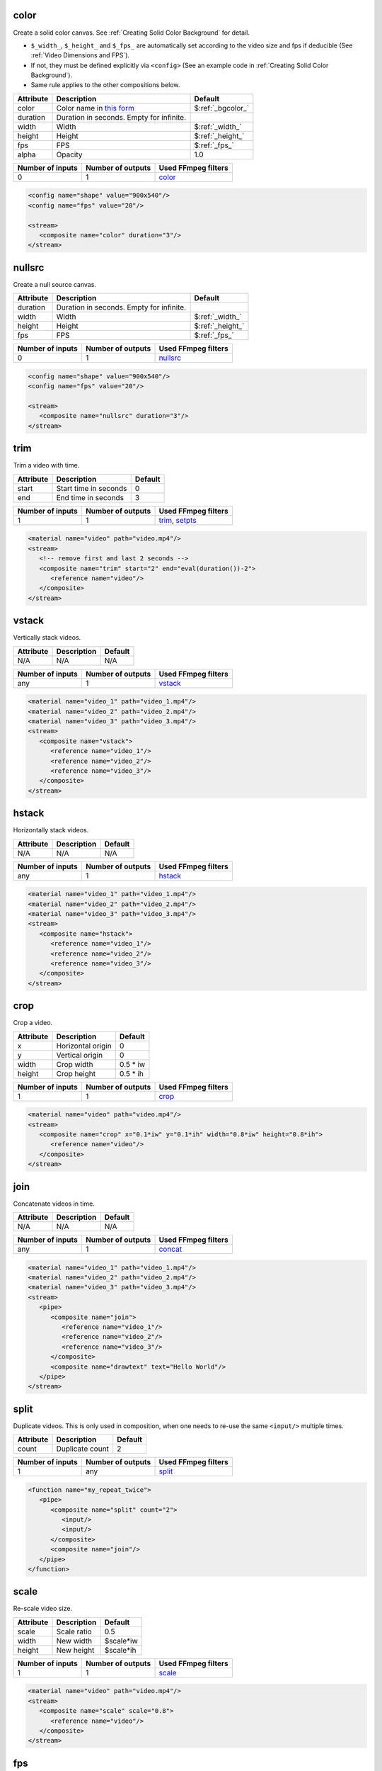 color
======================
Create a solid color canvas. See :ref:`Creating Solid Color Background` for detail.

- ``$_width_``, ``$_height_`` and ``$_fps_`` are automatically set
  according to the video size and fps if deducible (See :ref:`Video Dimensions and FPS`).
- If not, they must be defined explicitly via ``<config>``
  (See an example code in :ref:`Creating Solid Color Background`).
- Same rule applies to the other compositions below.

.. csv-table::
   :header: Attribute, Description, Default

   color, Color name in `this form <https://ffmpeg.org/ffmpeg-utils.html#Color>`_, $\ :ref:`_bgcolor_`
   duration, "Duration in seconds. Empty for infinite."
   width, Width, $\ :ref:`_width_`
   height, Height, $\ :ref:`_height_`
   fps, FPS, $\ :ref:`_fps_`
   alpha, Opacity, 1.0

.. csv-table::
   :header: Number of inputs, Number of outputs, Used FFmpeg filters

   0, 1, `color <https://ffmpeg.org/ffmpeg-filters.html#allrgb_002c-allyuv_002c-color_002c-haldclutsrc_002c-nullsrc_002c-pal75bars_002c-pal100bars_002c-rgbtestsrc_002c-smptebars_002c-smptehdbars_002c-testsrc_002c-testsrc2_002c-yuvtestsrc>`_

.. code-block:: xml

   <config name="shape" value="900x540"/>
   <config name="fps" value="20"/>

   <stream>
      <composite name="color" duration="3"/>
   </stream>

nullsrc
======================
Create a null source canvas.

.. csv-table::
   :header: Attribute, Description, Default

   duration, "Duration in seconds. Empty for infinite."
   width, Width, $\ :ref:`_width_`
   height, Height, $\ :ref:`_height_`
   fps, FPS, $\ :ref:`_fps_`

.. csv-table::
   :header: Number of inputs, Number of outputs, Used FFmpeg filters

   0, 1, `nullsrc <https://ffmpeg.org/ffmpeg-filters.html#allrgb_002c-allyuv_002c-color_002c-haldclutsrc_002c-nullsrc_002c-pal75bars_002c-pal100bars_002c-rgbtestsrc_002c-smptebars_002c-smptehdbars_002c-testsrc_002c-testsrc2_002c-yuvtestsrc>`_

.. code-block:: xml

   <config name="shape" value="900x540"/>
   <config name="fps" value="20"/>

   <stream>
      <composite name="nullsrc" duration="3"/>
   </stream>


trim
======================
Trim a video with time.

.. csv-table::
   :header: Attribute, Description, Default

   start, Start time in seconds, 0
   end, End time in seconds, 3

.. csv-table::
   :header: Number of inputs, Number of outputs, Used FFmpeg filters

   1, 1, "`trim <https://ffmpeg.org/ffmpeg-filters.html#trim>`_, `setpts <https://ffmpeg.org/ffmpeg-filters.html#setpts>`_"

.. code-block:: xml

   <material name="video" path="video.mp4"/>
   <stream>
      <!-- remove first and last 2 seconds -->
      <composite name="trim" start="2" end="eval(duration())-2">
         <reference name="video"/>
      </composite>
   </stream>

.. <default name="start" value="0"/>
.. <default name="end" value="3"/>

vstack
======================
Vertically stack videos.

.. csv-table::
   :header: Attribute, Description, Default

   N/A, N/A, N/A

.. csv-table::
   :header: Number of inputs, Number of outputs, Used FFmpeg filters

   any, 1, `vstack <https://ffmpeg.org/ffmpeg-filters.html#vstack>`_

.. code-block:: xml

   <material name="video_1" path="video_1.mp4"/>
   <material name="video_2" path="video_2.mp4"/>
   <material name="video_3" path="video_3.mp4"/>
   <stream>
      <composite name="vstack">
         <reference name="video_1"/>
         <reference name="video_2"/>
         <reference name="video_3"/>
      </composite>
   </stream>

hstack
======================
Horizontally stack videos.

.. csv-table::
   :header: Attribute, Description, Default

   N/A, N/A, N/A

.. csv-table::
   :header: Number of inputs, Number of outputs, Used FFmpeg filters

   any, 1, `hstack <https://ffmpeg.org/ffmpeg-filters.html#hstack>`_

.. code-block:: xml
   
   <material name="video_1" path="video_1.mp4"/>
   <material name="video_2" path="video_2.mp4"/>
   <material name="video_3" path="video_3.mp4"/>
   <stream>
      <composite name="hstack">
         <reference name="video_1"/>
         <reference name="video_2"/>
         <reference name="video_3"/>
      </composite>
   </stream>

crop
======================
Crop a video.

.. csv-table::
   :header: Attribute, Description, Default

   x, Horizontal origin, 0
   y, Vertical origin, 0
   width, Crop width, 0.5 * iw
   height, Crop height, 0.5 * ih

.. csv-table::
   :header: Number of inputs, Number of outputs, Used FFmpeg filters

   1, 1, `crop <https://ffmpeg.org/ffmpeg-filters.html#crop>`_

.. code-block:: xml
   
   <material name="video" path="video.mp4"/>
   <stream>
      <composite name="crop" x="0.1*iw" y="0.1*ih" width="0.8*iw" height="0.8*ih">
         <reference name="video"/>
      </composite>
   </stream>

.. <default name="x" value="0"/>
.. <default name="y" value="0"/>
.. <default name="width" value="0.5*iw"/>
.. <default name="height" value="0.5*ih"/>

join
======================
Concatenate videos in time.

.. csv-table::
   :header: Attribute, Description, Default

   N/A, N/A, N/A

.. csv-table::
   :header: Number of inputs, Number of outputs, Used FFmpeg filters

   any, 1, `concat <https://ffmpeg.org/ffmpeg-filters.html#concat>`_

.. code-block:: xml
   
   <material name="video_1" path="video_1.mp4"/>
   <material name="video_2" path="video_2.mp4"/>
   <material name="video_3" path="video_3.mp4"/>
   <stream>
      <pipe>
         <composite name="join">
            <reference name="video_1"/>
            <reference name="video_2"/>
            <reference name="video_3"/>
         </composite>
         <composite name="drawtext" text="Hello World"/>
      </pipe>
   </stream>

split
======================
Duplicate videos.
This is only used in composition, when one needs
to re-use the same ``<input/>`` multiple times.

.. csv-table::
   :header: Attribute, Description, Default

   count, Duplicate count, 2

.. csv-table::
   :header: Number of inputs, Number of outputs, Used FFmpeg filters

   1, any, `split <https://ffmpeg.org/ffmpeg-filters.html#split_002c-asplit>`_

.. code-block:: xml
   
   <function name="my_repeat_twice">
      <pipe>
         <composite name="split" count="2">
            <input/>
            <input/>
         </composite>
         <composite name="join"/>
      </pipe>
   </function>

scale
=====================
Re-scale video size.

.. csv-table::
   :header: Attribute, Description, Default

   scale, Scale ratio, 0.5
   width, New width, $scale*iw
   height, New height, $scale*ih

.. csv-table::
   :header: Number of inputs, Number of outputs, Used FFmpeg filters

   1, 1, `scale <https://ffmpeg.org/ffmpeg-filters.html#scale-1>`_

.. code-block:: xml
   
   <material name="video" path="video.mp4"/>
   <stream>
      <composite name="scale" scale="0.8">
         <reference name="video"/>
      </composite>
   </stream>
   
.. <default name="scale" value="0.5"/>
.. <default name="width" value="$scale*iw"/>
.. <default name="height" value="$scale*ih"/>

fps
======================
Change the video fps.

.. csv-table::
   :header: Attribute, Description, Default

   fps, FPS, eval(fps())

.. csv-table::
   :header: Number of inputs, Number of outputs, Used FFmpeg filters

   1, 1, `fps <https://ffmpeg.org/ffmpeg-filters.html#fps>`_

.. code-block:: xml
   
   <material name="video" path="video.mp4"/>
   <stream>
      <composite name="fps" fps="24">
         <reference name="video"/>
      </composite>
   </stream>

.. <default name="fps" value="eval(input_fps())"/>

format
======================
Change the video format.

.. csv-table::
   :header: Attribute, Description, Default

   format, New format, yuva444p

.. csv-table::
   :header: Number of inputs, Number of outputs, Used FFmpeg filters

   1, 1, `format <https://ffmpeg.org/ffmpeg-filters.html#format>`_

.. code-block:: xml
   
   <material name="video" path="video.mp4"/>
   <stream>
      <composite name="format" format="yuv420p">
         <reference name="video"/>
      </composite>
   </stream>

.. <default name="format" value="yuva444p"/>

fade
======================
Apply fade transition.

.. csv-table::
   :header: Attribute, Description, Default

   type, "Type, in or out", in
   at, When to start, 0
   duration, Duration in seconds, 3
   alpha, "If set one, only alpha channel fades", 1
   color, Fade color (set alpha 0 if use color),

.. csv-table::
   :header: Number of inputs, Number of outputs, Used FFmpeg filters

   1, 1, `fade <https://ffmpeg.org/ffmpeg-filters.html#fade>`_

.. code-block:: xml
   
   <material name="video" path="video.mp4"/>
   <stream>
      <composite name="fade" color="black">
         <reference name="video"/>
      </composite>
   </stream>

.. <default name="type" value="in"/>
.. <default name="at" value="0"/>
.. <default name="duration" value="3"/>
.. <default name="alpha" value="1"/>
.. <default name="color" value=""/>

extend
======================
Extend a video from both back and front sides.
In other words, insert freeze frames at front and back.

.. csv-table::
   :header: Attribute, Description, Default

   start_duration, Duration to freeze at front, 0
   end_duration, Duration to freeze at back, 0

.. csv-table::
   :header: Number of inputs, Number of outputs, Used FFmpeg filters

   1, 1, many

.. code-block:: xml
   
   <material name="video" path="video.mp4"/>
   <stream>
      <!-- freeze both back and front for 1 second -->
      <composite name="extend" start_duration="1" end_duration="1">
         <reference name="video"/>
      </composite>
   </stream>

.. <default name="start_duration" value="0"/>
.. <default name="end_duration" value="0"/>

overlay
======================
Overlay a video onto another video.

.. csv-table::
   :header: Attribute, Description, Default

   x, Horizontal position, 0
   y, Vertical position, 0
   at, Time to start overlay, 0
   for, Duration to overlay (empty for infinite),
   scale, Scaling of video to be overlaid, 1.0
   shortest, truncate the whole videos when any terminates (0 or 1), 0
   effect, In and out effect, pop
   duration, duration for the effect, 1

.. csv-table::
   :header: Number of inputs, Number of outputs, Used FFmpeg filters

   2, 1, `overlay <https://ffmpeg.org/ffmpeg-filters.html#overlay-1>`_ and many others

.. code-block:: xml
   
   <material name="video" path="video.mp4"/>
   <stream>
      <pipe>
         <!-- lay background color -->
         <composite name="color" duration="12"/>
         <composite name="overlay" x="w/5" y="h/3" scale="0.7" effect="dissolve">
            <reference name="video"/> <!-- overlay video at the start -->
         </composite>
      </pipe>
   </stream>

.. <default name="x" value="0"/>
.. <default name="y" value="0"/>
.. <default name="at" value="0"/>
.. <default name="for" value=""/>
.. <default name="scale" value="1.0"/>
.. <default name="shortest" value="0"/>
.. <default name="duration" value="1"/>
.. <default name="effect" value="pop"/>

transition
======================
Apply a transition over two videos.

.. csv-table::
   :header: Attribute, Description, Default

   duration, Transition duration, 1
   type, Type of transition, fade

.. csv-table::
   :header: Number of inputs, Number of outputs, Used FFmpeg filters

   2, 1, `xfade <https://ffmpeg.org/ffmpeg-filters.html#xfade>`_

.. code-block:: xml
   
   <material name="video_1" path="video_1.mp4"/>
   <material name="video_2" path="video_2.mp4"/>
   <stream>
      <composite name="transition" duration="1" type="smoothleft">
         <reference name="video_1"/>
         <reference name="video_2"/>
      </composite>
   </stream>

.. <default name="duration" value="1"/>
.. <default name="type" value="fade"/>

extended_transition
======================
Apply a transition over two videos (a more high-level composition to :ref:`transition`).

.. csv-table::
   :header: Attribute, Description, Default

   duration, Transition duration, 1
   pause, Duration to pause, 1
   color, Solid color between videos (empty to skip),
   type, Type of transition, fade

.. csv-table::
   :header: Number of inputs, Number of outputs, Used FFmpeg filters

   2, 1, `xfade <https://ffmpeg.org/ffmpeg-filters.html#xfade>`_ and many others

.. code-block:: xml
   
   <material name="video_1" path="video_1.mp4"/>
   <material name="video_2" path="video_2.mp4"/>
   <stream>
      <composite name="extended_transition" duration="1" type="smoothleft">
         <reference name="video_1"/>
         <reference name="video_2"/>
      </composite>
   </stream>

.. <default name="duration" value="1"/>
.. <default name="pause" value="1"/>
.. <default name="color" value=""/>
.. <default name="type" value="fade"/>

sidebyside-split
======================
Lay a split side-by-side comparison.

.. csv-table::
   :header: Attribute, Description, Default

   border_width, Border width at the center, 4
   border_color, Border color, $\ :ref:`_bgcolor_`
   direction, Vertical or horizontal, vertical
   position, Fractional split postion, 0.5
   shortest, Terminate the whole video if any terminates, 0

.. csv-table::
   :header: Number of inputs, Number of outputs, Used FFmpeg filters

   2, 1, many

.. code-block:: xml
   
   <material name="video_1" path="video_1.mp4"/>
   <material name="video_2" path="video_2.mp4"/>
   <stream>
      <composite name="sidebyside-split">
         <reference name="video_1"/>
         <reference name="video_2"/>
      </composite>
   </stream>

.. <default name="border_width" value="4"/>
.. <default name="border_color" value="$_bgcolor_"/>
.. <default name="direction" value="vertical"/>
.. <default name="shortest" value="0"/>

sidebyside-float
======================
Lay a floating side-by-side comparison.

.. csv-table::
   :header: Attribute, Description, Default

   margin, Horizontal margin ratio, 0.1
   head, Top margin, 0.1
   foot, Bottom margin, 0.25
   color, Background color, $\ :ref:`_bgcolor_`
   shortest, Terminate the whole video if any terminates, 0

.. csv-table::
   :header: Number of inputs, Number of outputs, Used FFmpeg filters

   2, 1, many

.. code-block:: xml
   
   <material name="video_1" path="video_1.mp4"/>
   <material name="video_2" path="video_2.mp4"/>
   <stream>
      <composite name="sidebyside-float">
         <reference name="video_1"/>
         <reference name="video_2"/>
      </composite>
   </stream>

.. <default name="margin" value="0.1"/>
.. <default name="head" value="0.1"/>
.. <default name="foot" value="0.25"/>
.. <default name="color" value="$_bgcolor_"/>
.. <default name="shortest" value="0"/>

drawtext
======================
Draw a text onto a video.

.. csv-table::
   :header: Attribute, Description, Default

   text, Text to draw, hello
   font, Optional font path,
   scale, Font scale, 1.0
   size, Absolute font size, eval(width()*0.06*$scale)
   color, Font color, black
   x, Horizontal position, (w-text_w)/2
   y, Vertical position, (h-text_h)/2
   shift_x, Horizontal shift to ``x`` variable, 0
   shift_y, Vertical shift to ``y`` variable, 0

.. csv-table::
   :header: Number of inputs, Number of outputs, Used FFmpeg filters

   1, 1, `drawtext <https://ffmpeg.org/ffmpeg-filters.html#drawtext>`_

.. code-block:: xml
   
   <material name="video" path="video.mp4"/>
   <stream>
      <composite name="drawtext" text="Hello World">
         <reference name="video"/>
      </composite>
   </stream>

.. <default name="text" value="hello"/>
.. <default name="font" value=""/>
.. <default name="scale" value="1.0"/>
.. <default name="size" value="eval(input_width()*0.06*$scale)"/>
.. <default name="color" value="black"/>
.. <default name="x" value="(w-text_w)/2"/>
.. <default name="y" value="(h-text_h)/2"/>
.. <default name="shift_x" value="0"/>
.. <default name="shift_y" value="0"/>

title-slide
======================
Create a title slide.

.. csv-table::
   :header: Attribute, Description, Default

   text, Text to draw, hello
   font, Optional font path,
   scale, Font scale, 1.0
   size, Absolute font size, eval(width()*0.06*$scale)
   color, Font color, black
   x, Horizontal position, (w-text_w)/2
   y, Vertical position, (h-text_h)/2
   shift_x, Horizontal shift to ``x`` variable, 0
   shift_y, Vertical shift to ``y`` variable, 0

.. csv-table::
   :header: Number of inputs, Number of outputs, Used FFmpeg filters

   0, 1, `drawtext <https://ffmpeg.org/ffmpeg-filters.html#drawtext>`_ and many others

.. <default name="text" value="(Your text here)"/>
.. <default name="color" value="$_bgcolor_"/>
.. <default name="duration" value="1"/>
.. <default name="width" value="$_width_"/>
.. <default name="height" value="$_height_"/>
.. <default name="fps" value="$_fps_"/>

changespeed
======================
Change the video speed.

.. csv-table::
   :header: Attribute, Description, Default

   factor, Speed factor, 0.5
   mode, Interpolation mode, dup

.. csv-table::
   :header: Number of inputs, Number of outputs, Used FFmpeg filters

   1, 1, `minterpolate <https://ffmpeg.org/ffmpeg-filters.html#minterpolate>`_

.. code-block:: xml

   <material name="video" path="video.mp4"/>
   <stream>
      <composite name="changespeed">
         <reference name="video"/>
      </composite>
   </stream>

.. <default name="factor" value="0.5"/>
.. <default name="mode" value="dup"/>

negate
======================
Invert color of an input video.

Change the video speed.

.. csv-table::
   :header: Attribute, Description, Default

   N/A, N/A, N/A

.. csv-table::
   :header: Number of inputs, Number of outputs, Used FFmpeg filters

   1, 1, `negate <https://ffmpeg.org/ffmpeg-filters.html#negate>`_

.. code-block:: xml
   
   <material name="video" path="video.mp4"/>
   <stream>
      <composite name="negate">
         <reference name="video"/>
      </composite>
   </stream>